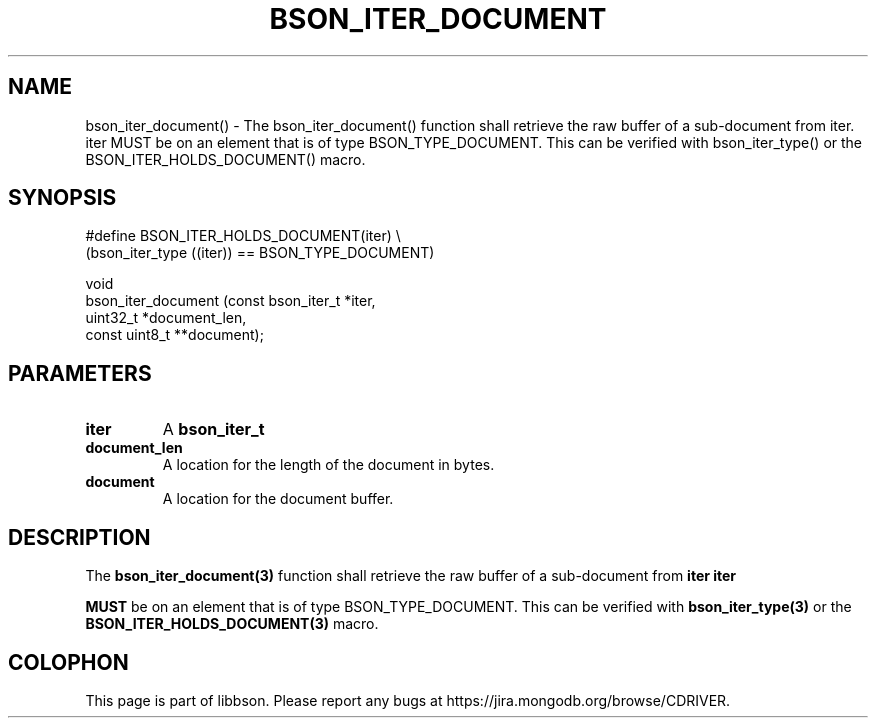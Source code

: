 .\" This manpage is Copyright (C) 2016 MongoDB, Inc.
.\" 
.\" Permission is granted to copy, distribute and/or modify this document
.\" under the terms of the GNU Free Documentation License, Version 1.3
.\" or any later version published by the Free Software Foundation;
.\" with no Invariant Sections, no Front-Cover Texts, and no Back-Cover Texts.
.\" A copy of the license is included in the section entitled "GNU
.\" Free Documentation License".
.\" 
.TH "BSON_ITER_DOCUMENT" "3" "2016\(hy11\(hy10" "libbson"
.SH NAME
bson_iter_document() \- The bson_iter_document() function shall retrieve the raw buffer of a sub-document from iter. iter MUST be on an element that is of type BSON_TYPE_DOCUMENT. This can be verified with bson_iter_type() or the BSON_ITER_HOLDS_DOCUMENT() macro.
.SH "SYNOPSIS"

.nf
.nf
#define BSON_ITER_HOLDS_DOCUMENT(iter) \e
   (bson_iter_type ((iter)) == BSON_TYPE_DOCUMENT)

void
bson_iter_document (const bson_iter_t *iter,
                    uint32_t          *document_len,
                    const uint8_t    **document);
.fi
.fi

.SH "PARAMETERS"

.TP
.B
iter
A
.B bson_iter_t
.
.LP
.TP
.B
document_len
A location for the length of the document in bytes.
.LP
.TP
.B
document
A location for the document buffer.
.LP

.SH "DESCRIPTION"

The
.B bson_iter_document(3)
function shall retrieve the raw buffer of a sub\(hydocument from
.B iter
.
.B iter

.B MUST
be on an element that is of type BSON_TYPE_DOCUMENT. This can be verified with
.B bson_iter_type(3)
or the
.B BSON_ITER_HOLDS_DOCUMENT(3)
macro.


.B
.SH COLOPHON
This page is part of libbson.
Please report any bugs at https://jira.mongodb.org/browse/CDRIVER.